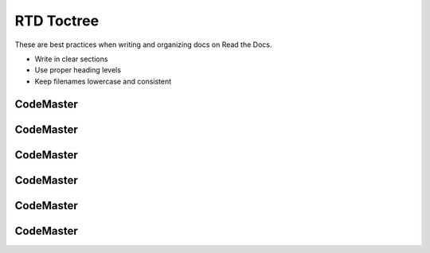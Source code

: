.. AI-Learning-Journey 
.. Self-Experience
.. Read the Docs
.. RTD Tutorials
.. RTD Toctree


RTD Toctree
==============
These are best practices when writing and organizing docs on Read the Docs.

- Write in clear sections
- Use proper heading levels
- Keep filenames lowercase and consistent

CodeMaster
----------

CodeMaster
----------

CodeMaster
----------

CodeMaster
----------

CodeMaster
----------

CodeMaster
----------